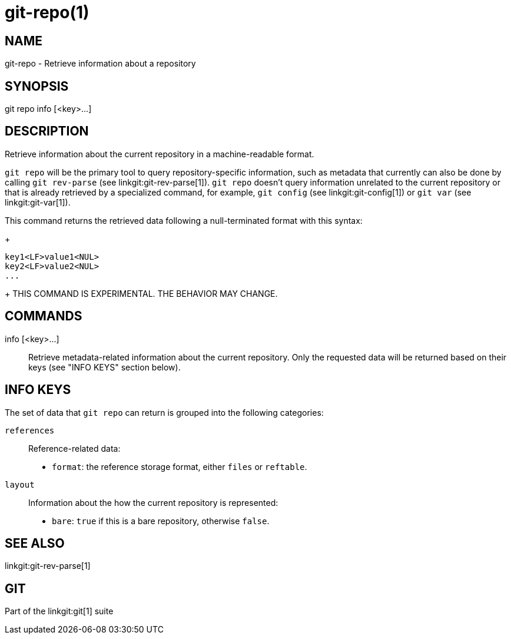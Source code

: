git-repo(1)
===========

NAME
----
git-repo - Retrieve information about a repository

SYNOPSIS
--------
[synopsis]
git repo info [<key>...]

DESCRIPTION
-----------
Retrieve information about the current repository in a machine-readable format.

`git repo` will be the primary tool to query repository-specific information,
such as metadata that currently can also be done by calling `git rev-parse` (see
linkgit:git-rev-parse[1]). `git repo` doesn't query information unrelated to the
current repository or that is already retrieved by a specialized command, for
example, `git config` (see linkgit:git-config[1]) or `git var` (see
linkgit:git-var[1]).

This command returns the retrieved data following a null-terminated format with
this syntax:
+
----------------
key1<LF>value1<NUL>
key2<LF>value2<NUL>
...
----------------
+
THIS COMMAND IS EXPERIMENTAL. THE BEHAVIOR MAY CHANGE.

COMMANDS
--------
info [<key>...]::
	Retrieve metadata-related information about the current repository. Only
	the requested data will be returned based on their keys (see "INFO KEYS"
	section below).

INFO KEYS
---------

The set of data that `git repo` can return is grouped into the following
categories:

`references`::
Reference-related data:
* `format`: the reference storage format, either `files` or `reftable`.

`layout`::
Information about the how the current repository is represented:
* `bare`: `true` if this is a bare repository, otherwise `false`.

SEE ALSO
--------
linkgit:git-rev-parse[1]

GIT
---
Part of the linkgit:git[1] suite
